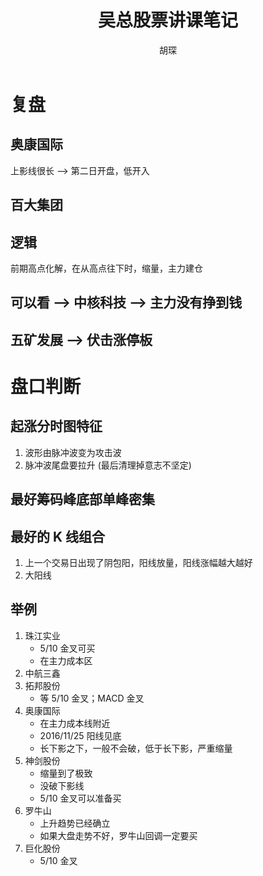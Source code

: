 #+TITLE: 吴总股票讲课笔记
#+AUTHOR: 胡琛

* 复盘 

** 奥康国际
   上影线很长 --> 第二日开盘，低开入

** 百大集团

** 逻辑
   前期高点化解，在从高点往下时，缩量，主力建仓

** 可以看 --> 中核科技 --> 主力没有挣到钱

** 五矿发展 --> 伏击涨停板

* 盘口判断
  
** 起涨分时图特征
   1. 波形由脉冲波变为攻击波
   2. 脉冲波尾盘要拉升 (最后清理掉意志不坚定)

** 最好筹码峰底部单峰密集
   

** 最好的 K 线组合
   1. 上一个交易日出现了阴包阳，阳线放量，阳线涨幅越大越好
   2. 大阳线

** 举例
   1. 珠江实业
      + 5/10 金叉可买
      + 在主力成本区
   2. 中航三鑫
   3. 拓邦股份
      + 等 5/10 金叉；MACD 金叉
   4. 奥康国际
      + 在主力成本线附近
      + 2016/11/25 阳线见底
      + 长下影之下，一般不会破，低于长下影，严重缩量
   5. 神剑股份
      + 缩量到了极致
      + 没破下影线
      + 5/10 金叉可以准备买
   6. 罗牛山
      + 上升趋势已经确立
      + 如果大盘走势不好，罗牛山回调一定要买
   7. 巨化股份
      + 5/10 金叉
